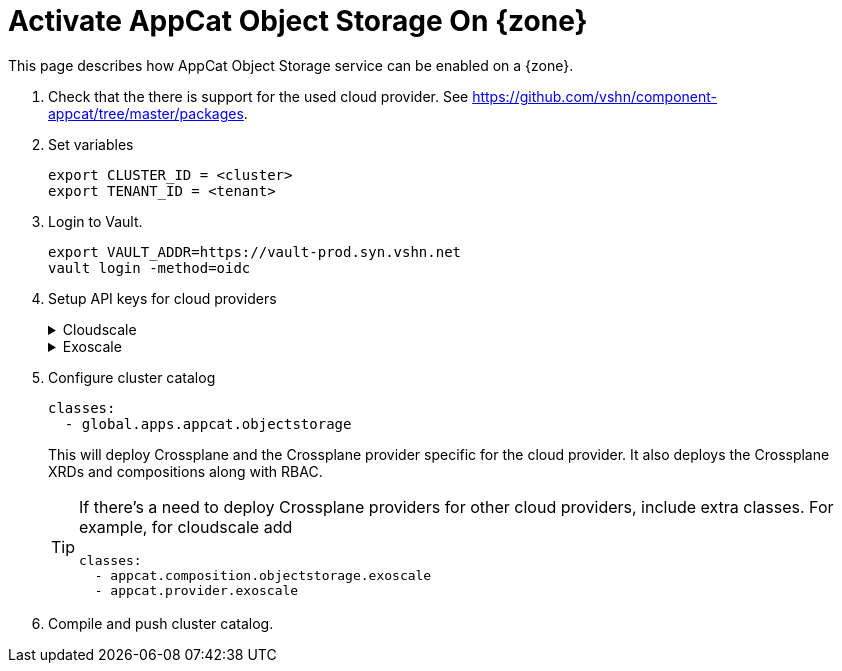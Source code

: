 = Activate AppCat Object Storage On {zone}

This page describes how AppCat Object Storage service can be enabled on a {zone}.

. Check that the there is support for the used cloud provider.
  See https://github.com/vshn/component-appcat/tree/master/packages.

. Set variables
+
[source,bash]
----
export CLUSTER_ID = <cluster>
export TENANT_ID = <tenant>
----

. Login to Vault.
+
[source,bash]
----
export VAULT_ADDR=https://vault-prod.syn.vshn.net
vault login -method=oidc
----

. Setup API keys for cloud providers
+
.Cloudscale
[%collapsible]
====
. Login to control.cloudscale.ch.
. Create a project using the naming scheme `VSHN AppCat objects-${CLUSTER_ID}`, for example `VSHN AppCat objects-lpg-2`.
. Create an API token in the new project with a name like `appcat-objects-lpg-2` with write access.
. Store token in Vault
+
[source,bash]
----
parent="clusters/kv/${TENANT_ID}/${CLUSTER_ID}/appcat/objectstorage/provider-cloudscale"
vault kv put "${parent}" token=<the-cloudscale-token>
----
====
+
.Exoscale
[%collapsible]
====
. Login to portal.exoscale.com
. Create a new organization using the naming scheme `VSHN AppCat ${CLUSTER_ID}`, for example `VSHN AppCat ch-gva-2-0`.
. Create an Exoscale support ticket to link the organization to the root organization.
. Once they're linked, in the new organization, create a restricted IAM API key using a name like `appcat-objects-cloudscale-ch-gva-2-0`.
  The key should have following service permissions: `SOS - unrestricted, all buckets`, `IAM - unrestricted`.
+
WARNING: In case other AppCat services are already enabled on the {zone} such as ObjectStorage then the IAM Key should be recreated with appropriate permissions in the existing Exoscale organization.
+
. Store token in Vault
+
[source,bash]
----
parent="clusters/kv/${TENANT_ID}/${CLUSTER_ID}/appcat/provider-exoscale"
vault kv put "${parent}" access-key=<the-exoscale-access-key> secret-key=<the-exoscale-secret-key>
----
====

. Configure cluster catalog
+
[source,yaml]
----
classes:
  - global.apps.appcat.objectstorage
----
+
This will deploy Crossplane and the Crossplane provider specific for the cloud provider.
It also deploys the Crossplane XRDs and compositions along with RBAC.
+
[TIP]
====
If there's a need to deploy Crossplane providers for other cloud providers, include extra classes.
For example, for cloudscale add
[source,yaml]
----
classes:
  - appcat.composition.objectstorage.exoscale
  - appcat.provider.exoscale
----
====

. Compile and push cluster catalog.
